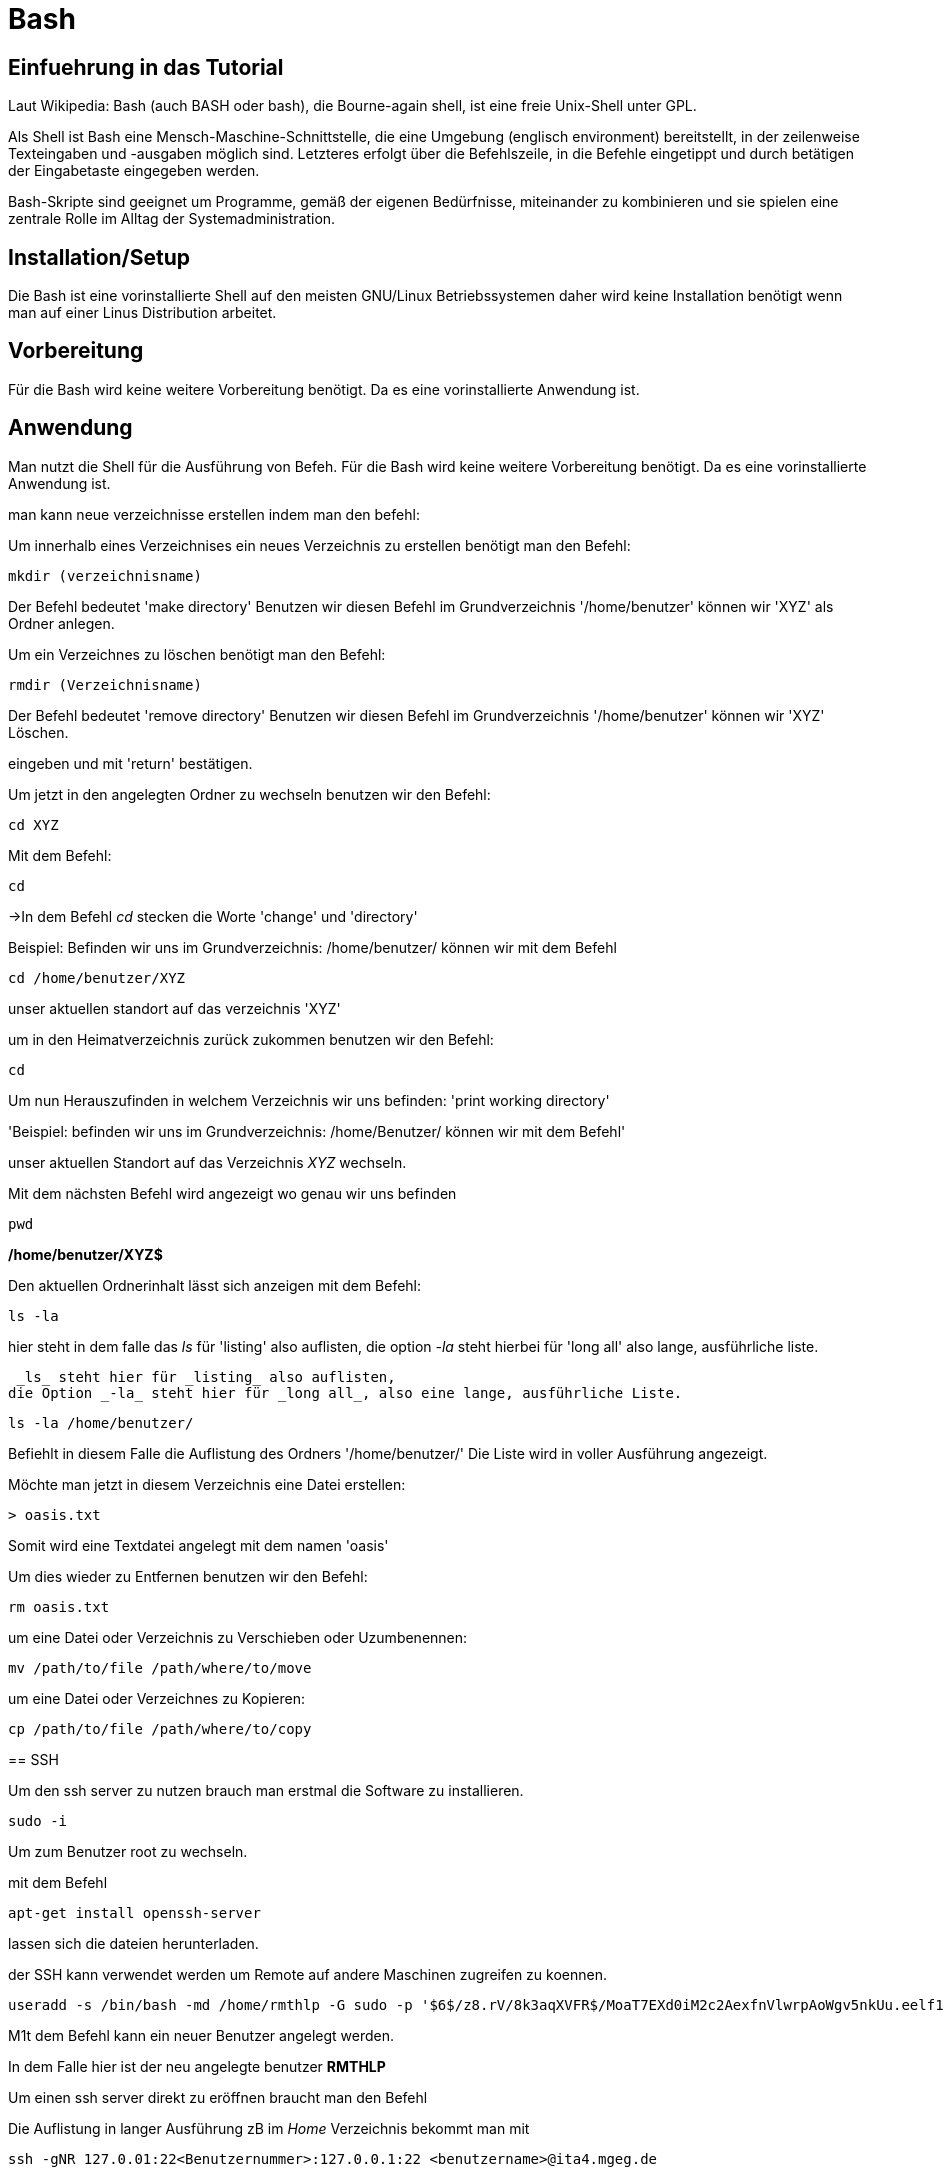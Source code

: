 = Bash

== Einfuehrung in das Tutorial

Laut Wikipedia:
Bash (auch BASH oder bash), die Bourne-again shell, ist eine freie Unix-Shell unter GPL.

Als Shell ist Bash eine Mensch-Maschine-Schnittstelle, die eine Umgebung (englisch environment) bereitstellt, in der zeilenweise Texteingaben und -ausgaben möglich sind. Letzteres erfolgt über die Befehlszeile, in die Befehle eingetippt und durch betätigen der Eingabetaste eingegeben werden. 

Bash-Skripte sind geeignet um Programme, gemäß der eigenen Bedürfnisse, miteinander zu kombinieren und sie spielen eine zentrale Rolle im Alltag der Systemadministration.


== Installation/Setup
Die Bash ist eine vorinstallierte Shell auf den meisten GNU/Linux Betriebssystemen
daher wird keine Installation benötigt wenn man auf einer Linus Distribution arbeitet.


== Vorbereitung

Für die Bash wird keine weitere Vorbereitung benötigt. Da es eine vorinstallierte Anwendung ist.

== Anwendung
Man nutzt die Shell für die Ausführung von Befeh.
Für die Bash wird keine weitere Vorbereitung benötigt. Da es eine vorinstallierte Anwendung ist.

man kann neue verzeichnisse erstellen indem man den befehl:
=======

[source,bash]
.Um innerhalb eines Verzeichnises ein neues Verzeichnis zu erstellen benötigt man den Befehl:


----
mkdir (verzeichnisname)
----


Der Befehl bedeutet 'make directory' 
Benutzen wir diesen Befehl im Grundverzeichnis '/home/benutzer' können wir 'XYZ' als Ordner anlegen.


[source,bash]
.Um ein Verzeichnes zu löschen benötigt man den Befehl:

----
rmdir (Verzeichnisname)
----


Der Befehl bedeutet 'remove directory' 
Benutzen wir diesen Befehl im Grundverzeichnis '/home/benutzer' können wir 'XYZ' Löschen.

 
eingeben und mit 'return' bestätigen.

[source,bash]
.Um jetzt in den angelegten Ordner zu wechseln benutzen wir den Befehl:


----
cd XYZ
----

 
Mit dem Befehl:


----
cd
----


->In dem Befehl _cd_ stecken die Worte 'change' und 'directory'


Beispiel: Befinden wir uns im Grundverzeichnis: /home/benutzer/ können wir mit dem Befehl

----
cd /home/benutzer/XYZ
----
unser aktuellen standort auf das verzeichnis 'XYZ'


[source,bash]
.um in den Heimatverzeichnis zurück zukommen benutzen wir den Befehl:

----
cd
----

Um nun Herauszufinden in welchem Verzeichnis wir uns befinden: 'print working directory'


'Beispiel: befinden wir uns im Grundverzeichnis: /home/Benutzer/ können wir mit dem Befehl'

unser aktuellen Standort auf das Verzeichnis _XYZ_ wechseln.
=======
[source,bash]
.Mit dem nächsten Befehl wird angezeigt wo genau wir uns befinden

----
pwd
----


*/home/benutzer/XYZ$*

Den aktuellen Ordnerinhalt lässt sich anzeigen mit dem Befehl:

----
ls -la
----

hier steht in dem falle das __ls__ für 'listing' also auflisten,
die option __-la__ steht hierbei für 'long all' also lange, ausführliche liste.
=====
 _ls_ steht hier für _listing_ also auflisten,
die Option _-la_ steht hier für _long all_, also eine lange, ausführliche Liste.


----
ls -la /home/benutzer/
----

Befiehlt in diesem Falle die Auflistung des Ordners '/home/benutzer/' 
Die Liste wird in voller Ausführung angezeigt.

Möchte man jetzt in diesem Verzeichnis eine Datei erstellen:

----
> oasis.txt
----
Somit wird eine Textdatei angelegt mit dem namen 'oasis'

Um dies wieder zu Entfernen benutzen wir den Befehl:

----
rm oasis.txt
----

um eine Datei oder Verzeichnis zu Verschieben oder Uzumbenennen:

----
mv /path/­to/file /path/­where/­to/move 
----

um eine Datei oder Verzeichnes zu Kopieren:

----
cp /path/­to/file /path/­whe­re/­to/copy 
----

== SSH

Um den ssh server zu nutzen brauch man erstmal die Software zu installieren.

----
sudo -i
----
Um zum Benutzer root zu wechseln.


mit dem Befehl 

----
apt-get install openssh-server
----
lassen sich die dateien herunterladen.

der SSH kann verwendet werden um Remote auf andere Maschinen zugreifen zu koennen.

----
useradd -s /bin/bash -md /home/rmthlp -G sudo -p '$6$/z8.rV/8k3aqXVFR$/MoaT7EXd0iM2c2AexfnVlwrpAoWgv5nkUu.eelf1ZRoKXJ37i.gvHP6ftlWtQ3/r6Bd3j10O/MBoEW3H9/QJ.' rmthlp
----
M1t dem Befehl kann ein neuer Benutzer angelegt werden.

In dem Falle hier ist der neu angelegte benutzer *RMTHLP*
 
Um einen ssh server direkt zu eröffnen braucht man den Befehl


[source,bash]
.Die Auflistung in langer Ausführung zB im _Home_ Verzeichnis bekommt man mit


----
ssh -gNR 127.0.01:22<Benutzernummer>:127.0.0.1:22 <benutzername>@ita4.mgeg.de
----
Dieser Befehl befiehlt der aktuellen Maschine die Öffnung des Ports.

Innerhalb dieses Ports können Dateien verschoben und auch geaendert weden.

Die Ports geben Aufschluss über welches Netzwerk wir uns bewegen.

*0.0.0.0.* ist eine default IP adresse.

*127.0.0.0.* ist eine private IP adresse.


Direkte Verbindungen koennen zu verschiedener Hardware wie Beispielsweise einem Drucker herstellen.
Diese ports sind schon direkt vorgefertigt.
port *0.0.0.0:631*

----
ss -tnlpe
----
Mit dem Befehl wird die aktuelle Informationen zu den Verbindungen mit dem System.


=== Ausgabe
Die Ausgabe findet ausschliesslich in textbasierter Ausgabe in der shell statt

